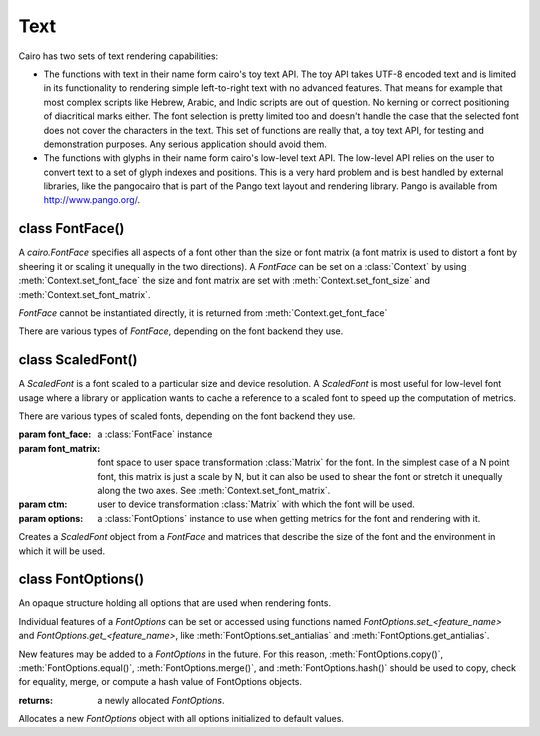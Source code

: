 .. _text:

****
Text
****

Cairo has two sets of text rendering capabilities:

* The functions with text in their name form cairo's toy text API. The toy API takes UTF-8 encoded text and is limited in its functionality to rendering simple left-to-right text with no advanced features. That means for example that most complex scripts like Hebrew, Arabic, and Indic scripts are out of question. No kerning or correct positioning of diacritical marks either. The font selection is pretty limited too and doesn't handle the case that the selected font does not cover the characters in the text. This set of functions are really that, a toy text API, for testing and demonstration purposes. Any serious application should avoid them.

* The functions with glyphs in their name form cairo's low-level text API. The low-level API relies on the user to convert text to a set of glyph indexes and positions. This is a very hard problem and is best handled by external libraries, like the pangocairo that is part of the Pango text layout and rendering library. Pango is available from http://www.pango.org/.



class FontFace()
================

A *cairo.FontFace* specifies all aspects of a font other than the size or font
matrix (a font matrix is used to distort a font by sheering it or scaling it
unequally in the two directions). A *FontFace* can be set on a
:class:`Context` by using :meth:`Context.set_font_face` the size and font
matrix are set with :meth:`Context.set_font_size` and
:meth:`Context.set_font_matrix`.

*FontFace* cannot be instantiated directly, it is returned from
:meth:`Context.get_font_face`

There are various types of *FontFace*, depending on the font backend they
use.


class ScaledFont()
==================

A *ScaledFont* is a font scaled to a particular size and device resolution. A
*ScaledFont* is most useful for low-level font usage where a library or
application wants to cache a reference to a scaled font to speed up the
computation of metrics.

There are various types of scaled fonts, depending on the font backend they
use.

.. class:: ScaledFont(font_face, font_matrix, ctm, options)

   :param font_face: a :class:`FontFace` instance
   :param font_matrix: font space to user space transformation :class:`Matrix` for the
      font. In the simplest case of a N point font, this matrix is
      just a scale by N, but it can also be used to shear the font
      or stretch it unequally along the two axes. See :meth:`Context.set_font_matrix`.
   :param ctm: user to device transformation :class:`Matrix` with which the font will
      be used.
   :param options: a :class:`FontOptions` instance to use when getting metrics for the font and rendering with it.

   Creates a *ScaledFont* object from a *FontFace* and matrices that describe
   the size of the font and the environment in which it will be used.

   .. method:: extents()

      :returns: (ascent, descent, height, max_x_advance, max_y_advance), a tuple of float values.

      Gets the metrics for a *ScaledFont*.

   .. method:: get_font_face()

      :returns: the :class:`FontFace` that this *ScaledFont* was created for.

      Since: 1.2

   .. method:: get_scale_matrix()

      :returns: the scale :class:`Matrix`

      The scale matrix is product of the font matrix and the ctm associated
      with the scaled font, and hence is the matrix mapping from font space to
      device space.

      Since: 1.8


   .. method:: text_extents()

      :param utf8: text (str or unicode), encoded in UTF-8
      :returns: (x_bearing, y_bearing, width, height, x_advance, y_advance), a tuple of float values.

      Gets the extents for a string of text. The extents describe a user-space
      rectangle that encloses the "inked" portion of the text drawn at the
      origin (0,0) (as it would be drawn by :meth:`Context.show_text` if the cairo
      graphics state were set to the same font_face, font_matrix, ctm, and
      font_options as *ScaledFont*).  Additionally, the x_advance and
      y_advance values indicate the amount by which the current point would be
      advanced by :meth:`Context.show_text`.

      Note that whitespace characters do not directly contribute to the size
      of the rectangle (width and height). They do contribute indirectly by
      changing the position of non-whitespace characters. In particular,
      trailing whitespace characters are likely to not affect the size of the
      rectangle, though they will affect the x_advance and y_advance values.

      Since: 1.2


class FontOptions()
===================

An opaque structure holding all options that are used when rendering fonts.

Individual features of a *FontOptions* can be set or accessed using functions
named *FontOptions.set_<feature_name>* and
*FontOptions.get_<feature_name>*,  like :meth:`FontOptions.set_antialias`
and :meth:`FontOptions.get_antialias`.

New features may be added to a *FontOptions* in the future. For this reason,
:meth:`FontOptions.copy()`, :meth:`FontOptions.equal()`,
:meth:`FontOptions.merge()`, and :meth:`FontOptions.hash()` should be used to
copy, check for equality, merge, or compute a hash value of FontOptions
objects.

.. class:: FontOptions()

   :returns: a newly allocated *FontOptions*.

   Allocates a new *FontOptions* object with all options initialized to default values.

   .. method:: get_antialias()

      :returns: the antialiasing mode for the *FontOptions* object

      Gets the antialiasing mode for the *FontOptions* object.
      See the documentation for :ref:`antialias <mattributes_antialias>`
      for full details.

   .. method:: get_hint_metrics()

      :returns: the metrics hinting mode for the *FontOptions* object

      Gets the metrics hinting mode for the *FontOptions* object.
      See the documentation for :ref:`hint metrics <mattributes_hint_metrics>`
      for full details.

   .. method:: get_hint_style()

      :returns: the hint style for the *FontOptions* object

      Gets the hint style for font outlines for the *FontOptions* object.
      See the documentation for :ref:`hint style <mattributes_hint_style>`
      for full details.

   .. method:: get_subpixel_order()

      :returns: the subpixel order for the *FontOptions* object

      Gets the subpixel order for the *FontOptions* object.
      See the documentation for :ref:`subpixel order <mattributes_subpixel>`
      for full details.

   .. method:: set_antialias(antialias)

      :param antialias: the new antialiasing mode

      Sets the antialiasing mode for the *FontOptions* object. This specifies
      the type of antialiasing to do when rendering text.
      See the documentation for :ref:`antialias <mattributes_antialias>`
      for full details.

   .. method:: set_hint_metrics(hint_metrics)

      :param hint_metrics: the new metrics hinting mode

      Sets the metrics hinting mode for the *FontOptions* object. This controls
      whether metrics are quantized to integer values in device units.
      See the documentation for :ref:`hint metrics <mattributes_hint_metrics>`
      for full details.

   .. method:: set_hint_style(hint_style)

      :param hint_style: the new hint style

      Sets the hint style for font outlines for the *FontOptions* object. This
      controls whether to fit font outlines to the pixel grid, and if so,
      whether to optimize for fidelity or contrast.
      See the documentation for :ref:`hint style <mattributes_hint_style>`
      for full details.

   .. method:: set_subpixel_order(subpixel_order)

      :param subpixel_order: the new subpixel order

      Sets the subpixel order for the *FontOptions* object. The subpixel order
      specifies the order of color elements within each pixel on the display
      device when rendering with an antialiasing mode of
      :attr:`cairo.ANTIALIAS_SUBPIXEL`.
      See the documentation for :ref:`subpixel order <mattributes_subpixel>`
      for full details.
